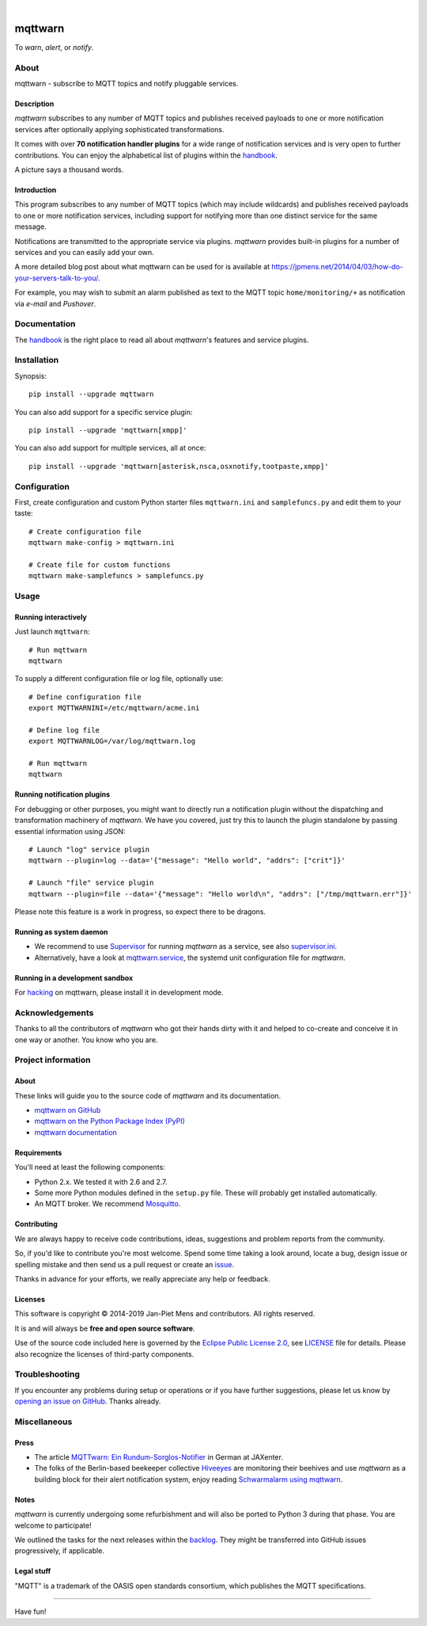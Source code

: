 .. image:: https://img.shields.io/badge/Python-2.7,%203.6,%203.7,%203.8;PyPy,PyPy3-green.svg
    :target: https://github.com/jpmens/mqttwarn

.. image:: https://img.shields.io/pypi/v/mqttwarn.svg
    :target: https://pypi.org/project/mqttwarn/

.. image:: https://img.shields.io/github/tag/jpmens/mqttwarn.svg
    :target: https://github.com/jpmens/mqttwarn

.. image:: https://circleci.com/gh/jpmens/mqttwarn/tree/master.svg?style=svg
    :target: https://circleci.com/gh/jpmens/mqttwarn/tree/master

|

.. image:: https://cloud.githubusercontent.com/assets/2345521/6320105/4dd7a826-bade-11e4-9a61-72aa163a40a9.png
    :target: #


########
mqttwarn
########
To *warn*, *alert*, or *notify*.

.. image:: https://raw.githubusercontent.com/jpmens/mqttwarn/master/assets/google-definition.jpg
    :target: #



*****
About
*****
mqttwarn - subscribe to MQTT topics and notify pluggable services.


Description
===========
*mqttwarn* subscribes to any number of MQTT topics and publishes received
payloads to one or more notification services after optionally applying
sophisticated transformations.

It comes with over **70 notification handler plugins** for a wide
range of notification services and is very open to further contributions.
You can enjoy the alphabetical list of plugins within the handbook_.

A picture says a thousand words.

.. image:: https://raw.githubusercontent.com/jpmens/mqttwarn/master/assets/mqttwarn.png
    :target: #


Introduction
============
This program subscribes to any number of MQTT topics (which may include
wildcards) and publishes received payloads to one or more notification
services, including support for notifying more than one distinct service
for the same message.

Notifications are transmitted to the appropriate service via plugins.
*mqttwarn* provides built-in plugins for a number of services and you
can easily add your own.

A more detailed blog post about what mqttwarn can be used for is available
at https://jpmens.net/2014/04/03/how-do-your-servers-talk-to-you/.

For example, you may wish to submit an alarm published as text to the
MQTT topic ``home/monitoring/+`` as notification via *e-mail* and *Pushover*.


.. _handbook: https://github.com/jpmens/mqttwarn/blob/master/HANDBOOK.md


*************
Documentation
*************
The handbook_ is the right place to read all about *mqttwarn*'s
features and service plugins.


************
Installation
************
Synopsis::

    pip install --upgrade mqttwarn

You can also add support for a specific service plugin::

    pip install --upgrade 'mqttwarn[xmpp]'

You can also add support for multiple services, all at once::

    pip install --upgrade 'mqttwarn[asterisk,nsca,osxnotify,tootpaste,xmpp]'



*************
Configuration
*************
First, create configuration and custom Python starter files
``mqttwarn.ini`` and ``samplefuncs.py`` and edit them to your taste::

    # Create configuration file
    mqttwarn make-config > mqttwarn.ini

    # Create file for custom functions
    mqttwarn make-samplefuncs > samplefuncs.py


*****
Usage
*****

Running interactively
=====================
Just launch ``mqttwarn``::

    # Run mqttwarn
    mqttwarn


To supply a different configuration file or log file, optionally use::

    # Define configuration file
    export MQTTWARNINI=/etc/mqttwarn/acme.ini

    # Define log file
    export MQTTWARNLOG=/var/log/mqttwarn.log

    # Run mqttwarn
    mqttwarn


Running notification plugins
============================
For debugging or other purposes, you might want to directly run a notification plugin
without the dispatching and transformation machinery of *mqttwarn*.
We have you covered, just try this to launch the plugin standalone by passing essential information using JSON::

    # Launch "log" service plugin
    mqttwarn --plugin=log --data='{"message": "Hello world", "addrs": ["crit"]}'

    # Launch "file" service plugin
    mqttwarn --plugin=file --data='{"message": "Hello world\n", "addrs": ["/tmp/mqttwarn.err"]}'


Please note this feature is a work in progress, so expect there to be dragons.


Running as system daemon
========================
- We recommend to use Supervisor_ for running *mqttwarn* as a service, see also `supervisor.ini`_.
- Alternatively, have a look at `mqttwarn.service`_, the systemd unit configuration file for *mqttwarn*.

.. _Supervisor: https://jpmens.net/2014/02/13/in-my-toolbox-supervisord/
.. _supervisor.ini: https://github.com/jpmens/mqttwarn/blob/master/etc/supervisor.ini
.. _mqttwarn.service: https://github.com/jpmens/mqttwarn/blob/master/etc/mqttwarn.service


Running in a development sandbox
================================
For hacking_ on mqttwarn, please install it in development mode.

.. _hacking: https://github.com/jpmens/mqttwarn/blob/master/doc/hacking.rst



****************
Acknowledgements
****************
Thanks to all the contributors of *mqttwarn* who got their hands dirty with it
and helped to co-create and conceive it in one way or another. You know who you are.


*******************
Project information
*******************

About
=====
These links will guide you to the source code of *mqttwarn* and its documentation.

- `mqttwarn on GitHub <https://github.com/jpmens/mqttwarn>`_
- `mqttwarn on the Python Package Index (PyPI) <https://pypi.org/project/mqttwarn/>`_
- `mqttwarn documentation <https://github.com/jpmens/mqttwarn/tree/master/doc>`_


Requirements
============
You'll need at least the following components:

* Python 2.x. We tested it with 2.6 and 2.7.
* Some more Python modules defined in the ``setup.py`` file. These will probably get installed automatically.
* An MQTT broker. We recommend Mosquitto_.

.. _Mosquitto: https://mosquitto.org


Contributing
============
We are always happy to receive code contributions, ideas, suggestions
and problem reports from the community.

So, if you'd like to contribute you're most welcome.
Spend some time taking a look around, locate a bug, design issue or
spelling mistake and then send us a pull request or create an issue_.

Thanks in advance for your efforts, we really appreciate any help or feedback.


Licenses
========
This software is copyright © 2014-2019 Jan-Piet Mens and contributors. All rights reserved.

It is and will always be **free and open source software**.

Use of the source code included here is governed by the
`Eclipse Public License 2.0 <EPL-2.0_>`_, see LICENSE_ file for details.
Please also recognize the licenses of third-party components.

.. _issue: https://github.com/jpmens/mqttwarn/issues/new
.. _EPL-2.0: https://www.eclipse.org/legal/epl-2.0/
.. _LICENSE: https://github.com/jpmens/mqttwarn/blob/master/LICENSE


***************
Troubleshooting
***************
If you encounter any problems during setup or operations or if you have further
suggestions, please let us know by `opening an issue on GitHub <issue_>`_.
Thanks already.


*************
Miscellaneous
*************


Press
=====
* The article `MQTTwarn: Ein Rundum-Sorglos-Notifier`_ in German at JAXenter.
* The folks of the Berlin-based beekeeper collective Hiveeyes_ are monitoring their beehives and use *mqttwarn*
  as a building block for their alert notification system, enjoy reading `Schwarmalarm using mqttwarn`_.

.. _MQTTwarn\: Ein Rundum-Sorglos-Notifier: https://jaxenter.de/news/MQTTwarn-Ein-Rundum-Sorglos-Notifier-171312
.. _Hiveeyes: https://hiveeyes.org/
.. _Schwarmalarm using mqttwarn: https://hiveeyes.org/docs/system/schwarmalarm-mqttwarn.html


Notes
=====
*mqttwarn* is currently undergoing some refurbishment and will also be
ported to Python 3 during that phase. You are welcome to participate!

We outlined the tasks for the next releases within the backlog_.
They might be transferred into GitHub issues progressively, if applicable.

.. _backlog: https://github.com/jpmens/mqttwarn/blob/master/doc/backlog.rst


Legal stuff
===========
"MQTT" is a trademark of the OASIS open standards consortium, which publishes the MQTT specifications.


----

Have fun!
